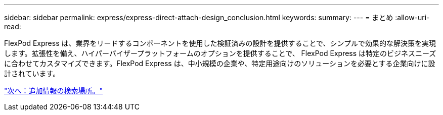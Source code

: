 ---
sidebar: sidebar 
permalink: express/express-direct-attach-design_conclusion.html 
keywords:  
summary:  
---
= まとめ
:allow-uri-read: 


FlexPod Express は、業界をリードするコンポーネントを使用した検証済みの設計を提供することで、シンプルで効果的な解決策を実現します。拡張性を備え、ハイパーバイザープラットフォームのオプションを提供することで、 FlexPod Express は特定のビジネスニーズに合わせてカスタマイズできます。FlexPod Express は、中小規模の企業や、特定用途向けのソリューションを必要とする企業向けに設計されています。

link:express-direct-attach-design_where_to_find_additional_information.html["次へ：追加情報の検索場所。"]

